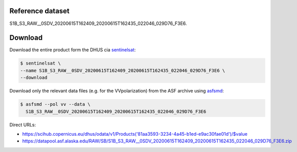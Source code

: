 Reference dataset
=================

S1B_S3_RAW__0SDV_20200615T162409_20200615T162435_022046_029D76_F3E6.


Download
========

Download the entire product form the DHUS cia sentinelsat_:

.. code-block:: shell

    $ sentinelsat \
    --name S1B_S3_RAW__0SDV_20200615T162409_20200615T162435_022046_029D76_F3E6 \
    --download


Download only the relevant data files (e.g. for the VVpolarization) from
the ASF archive using asfsmd_:

.. code-block:: shell

    $ asfsmd --pol vv --data \
      S1B_S3_RAW__0SDV_20200615T162409_20200615T162435_022046_029D76_F3E6


Direct URLs:

* https://scihub.copernicus.eu/dhus/odata/v1/Products('81aa3593-3234-4a45-b1ed-e9ac30fae01d')/$value
* https://datapool.asf.alaska.edu/RAW/SB/S1B_S3_RAW__0SDV_20200615T162409_20200615T162435_022046_029D76_F3E6.zip


.. _sentinelsat: https://sentinelsat.readthedocs.io
.. _asfsmd: https://github.com/avalentino/asfsmd
